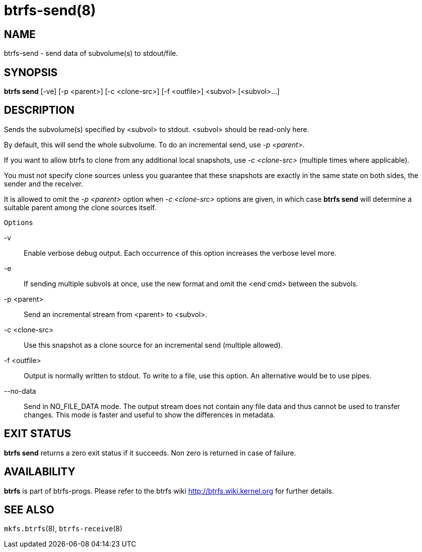 btrfs-send(8)
=============

NAME
----
btrfs-send - send data of subvolume(s) to stdout/file.

SYNOPSIS
--------
*btrfs send* [-ve] [-p <parent>] [-c <clone-src>] [-f <outfile>] <subvol> [<subvol>...]

DESCRIPTION
-----------
Sends the subvolume(s) specified by <subvol> to stdout.
<subvol> should be read-only here.

By default, this will send the whole subvolume. To do an incremental
send, use '-p <parent>'.

If you want to allow btrfs to clone from any additional local snapshots,
use '-c <clone-src>' (multiple times where applicable). 

You must not specify clone sources unless you guarantee that these snapshots
are exactly in the same state on both sides, the sender and the receiver.

It is allowed to omit the '-p <parent>' option when '-c <clone-src>' options
are given, in which case *btrfs send* will determine a suitable parent among the
clone sources itself.

`Options`

-v::
Enable verbose debug output. Each occurrence of this option increases the
verbose level more.
-e::
If sending multiple subvols at once, use the new format and omit the <end cmd> between the subvols.
-p <parent>::
Send an incremental stream from <parent> to <subvol>.
-c <clone-src>::
Use this snapshot as a clone source for an incremental send (multiple allowed).
-f <outfile>::
Output is normally written to stdout. To write to a file, use this option.
An alternative would be to use pipes.
--no-data::
Send in NO_FILE_DATA mode. The output stream does not contain any file
data and thus cannot be used to transfer changes. This mode is faster and
useful to show the differences in metadata.

EXIT STATUS
-----------
*btrfs send* returns a zero exit status if it succeeds. Non zero is
returned in case of failure.

AVAILABILITY
------------
*btrfs* is part of btrfs-progs.
Please refer to the btrfs wiki http://btrfs.wiki.kernel.org for
further details.

SEE ALSO
--------
`mkfs.btrfs`(8),
`btrfs-receive`(8)
